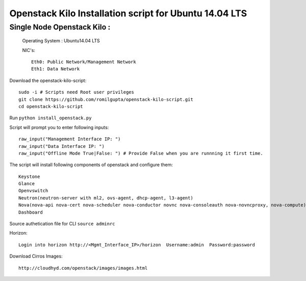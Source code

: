 ====================================================================
Openstack Kilo Installation script for Ubuntu 14.04 LTS
====================================================================

Single Node Openstack Kilo :
--------------------------

  Operating System : Ubuntu14.04 LTS

  NIC's::

    Eth0: Public Network/Management Network
    Eth1: Data Network

Download the openstack-kilo-script::

  sudo -i # Scripts need Root user privileges
  git clone https://github.com/romilgupta/openstack-kilo-script.git
  cd openstack-kilo-script
  
Run ``python install_openstack.py``

Script will prompt you to enter following inputs::

  raw_input("Management Interface IP: ")
  raw_input("Data Interface IP: ")
  raw_input("Offline Mode True|False: ") # Provide False when you are runnning it first time.

The script will install following components of openstack and configure them::

  Keystone
  Glance
  Openvswitch
  Neutron(neutron-server with ml2, ovs-agent, dhcp-agent, l3-agent)
  Nova(nova-api nova-cert nova-scheduler nova-conductor novnc nova-consoleauth nova-novncproxy, nova-compute)
  Dashboard

Source authetication file for CLI ``source adminrc``

Horizon::
  
  Login into horizon http://<Mgmt_Interface_IP>/horizon  Username:admin  Password:password
  
Download Cirros Images::

  http://cloudhyd.com/openstack/images/images.html
